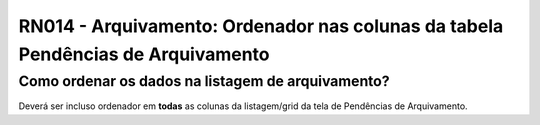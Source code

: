 **RN014 - Arquivamento: Ordenador nas colunas da tabela Pendências de Arquivamento**
====================================================================================

Como ordenar os dados na listagem de arquivamento?
--------------------------------------------------

Deverá ser incluso ordenador em **todas** as colunas da listagem/grid da tela de Pendências de Arquivamento.
